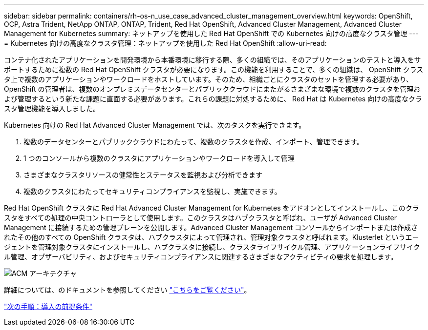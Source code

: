 ---
sidebar: sidebar 
permalink: containers/rh-os-n_use_case_advanced_cluster_management_overview.html 
keywords: OpenShift, OCP, Astra Trident, NetApp ONTAP, ONTAP, Trident, Red Hat OpenShift, Advanced Cluster Management, Advanced Cluster Management for Kubernetes 
summary: ネットアップを使用した Red Hat OpenShift での Kubernetes 向けの高度なクラスタ管理 
---
= Kubernetes 向けの高度なクラスタ管理：ネットアップを使用した Red Hat OpenShift
:allow-uri-read: 


コンテナ化されたアプリケーションを開発環境から本番環境に移行する際、多くの組織では、そのアプリケーションのテストと導入をサポートするために複数の Red Hat OpenShift クラスタが必要になります。この機能を利用することで、多くの組織は、 OpenShift クラスタ上で複数のアプリケーションやワークロードをホストしています。そのため、組織ごとにクラスタのセットを管理する必要があり、 OpenShift の管理者は、複数のオンプレミスデータセンターとパブリッククラウドにまたがるさまざまな環境で複数のクラスタを管理および管理するという新たな課題に直面する必要があります。これらの課題に対処するために、 Red Hat は Kubernetes 向けの高度なクラスタ管理機能を導入しました。

Kubernetes 向けの Red Hat Advanced Cluster Management では、次のタスクを実行できます。

. 複数のデータセンターとパブリッククラウドにわたって、複数のクラスタを作成、インポート、管理できます。
. 1 つのコンソールから複数のクラスタにアプリケーションやワークロードを導入して管理
. さまざまなクラスタリソースの健常性とステータスを監視および分析できます
. 複数のクラスタにわたってセキュリティコンプライアンスを監視し、実施できます。


Red Hat OpenShift クラスタに Red Hat Advanced Cluster Management for Kubernetes をアドオンとしてインストールし、このクラスタをすべての処理の中央コントローラとして使用します。このクラスタはハブクラスタと呼ばれ、ユーザが Advanced Cluster Management に接続するための管理プレーンを公開します。Advanced Cluster Management コンソールからインポートまたは作成されたその他のすべての OpenShift クラスタは、ハブクラスタによって管理され、管理対象クラスタと呼ばれます。Klusterlet というエージェントを管理対象クラスタにインストールし、ハブクラスタに接続し、クラスタライフサイクル管理、アプリケーションライフサイクル管理、オブザーバビリティ、およびセキュリティコンプライアンスに関連するさまざまなアクティビティの要求を処理します。

image::redhat_openshift_image65.jpg[ACM アーキテクチャ]

詳細については、のドキュメントを参照してください https://access.redhat.com/documentation/en-us/red_hat_advanced_cluster_management_for_kubernetes/2.2/["こちらをご覧ください"]。

link:rh-os-n_use_case_advanced_cluster_management_deployment_prerequisites.html["次の手順：導入の前提条件"]
